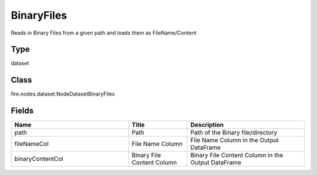BinaryFiles
=========== 

Reads in Binary Files from a given path and loads them as FileName/Content

Type
--------- 

dataset

Class
--------- 

fire.nodes.dataset.NodeDatasetBinaryFiles

Fields
--------- 

.. list-table::
      :widths: 10 5 10
      :header-rows: 1

      * - Name
        - Title
        - Description
      * - path
        - Path
        - Path of the Binary file/directory
      * - fileNameCol
        - File Name Column
        - File Name Column in the Output DataFrame
      * - binaryContentCol
        - Binary File Content Column
        - Binary File Content Column in the Output DataFrame




